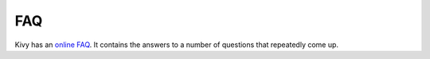 .. _faq:

FAQ
===

Kivy has an `online FAQ <https://github.com/kivy/kivy/blob/master/FAQ.md>`_. It contains the answers to a number of
questions that repeatedly come up.

